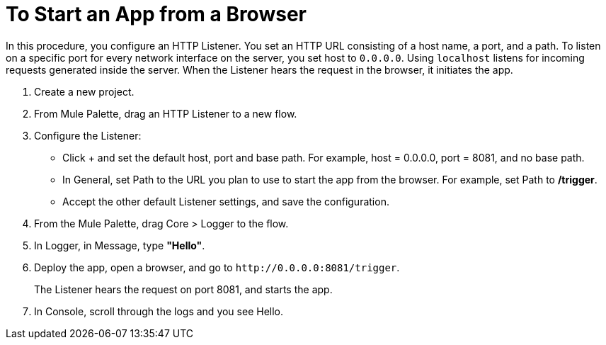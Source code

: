 = To Start an App from a Browser

In this procedure, you configure an HTTP Listener. You set an HTTP URL consisting of a host name, a port, and a path. To listen on a specific port for every network interface on the server, you set host to `0.0.0.0`. Using `localhost` listens for incoming requests generated inside the server. When the Listener hears the request in the browser, it initiates the app.

. Create a new project.
. From Mule Palette, drag an HTTP Listener to a new flow.
. Configure the Listener:
* Click + and set the default host, port and base path. For example, host = 0.0.0.0, port = 8081, and no base path.
* In General, set Path to the URL you plan to use to start the app from the browser. For example, set Path to */trigger*.
* Accept the other default Listener settings, and save the configuration.
+
. From the Mule Palette, drag Core > Logger to the flow.
. In Logger, in Message, type *"Hello"*.
+
. Deploy the app, open a browser, and go to `+http://0.0.0.0:8081/trigger+`.
+
The Listener hears the request on port 8081, and starts the app.
+
. In Console, scroll through the logs and you see Hello.
